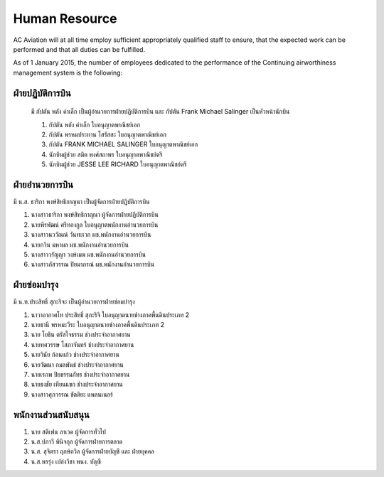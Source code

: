 Human Resource
==============

AC Aviation will at all time employ sufficient appropriately qualified staff to ensure, that the expected work can be performed and that all duties can be fulfilled.

As of 1 January 2015, the number of employees dedicated to the performance of the Continuing airworthiness management system is the following:

ฝ่ายปฏิบัติการบิน 
-------------------

 มี กัปตัน พลัง คำเล็ก เป็นผู้อำนวยการฝ่ายปฏิบัติการบิน และ กัปตัน Frank Michael Salinger เป็นหัวหน้านักบิน 

 1. กัปตัน พลัง  คำเล็ก                 ใบอนุญาตพาณิชย์เอก		             
 2. กัปตัน พรหมประทาน โสรัสสะ           ใบอนุญาตพาณิชย์เอก	 	         
 3. กัปตัน FRANK MICHAEL SALINGER      ใบอนุญาตพาณิชย์เอก		 
 4. นักบินผู้ช่วย สมิต พงศ์สถาพร            ใบอนุญาตพาณิชย์ตรี		     
 5. นักบินผู้ช่วย JESSE LEE RICHARD       ใบอนุญาตพาณิชย์ตรี		 


ฝ่ายอำนวยการบิน
-------------------
มี น.ส. ธาริกา พงษ์สิทธิกาญนา เป็นผู้จัดการฝ่ายปฏิบัติการบิน

1. นางสาวธาริกา พงษ์สิทธิกาญนา 			ผู้จัดการฝ่ายปฏิบัติการบิน
2. นายพีรพัฒน์ ศรีทองกูล					ใบอนุญาตพนักงานอำนวยการบิน
3. นางสาวนววัณณ์ วันทะเวก				ผช.พนักงานอำนวยการบิน
4. นายกวิน มหาผล						ผช.พนักงานอำนวยการบิน
5. นางสาววรัญญา วงษ์เมฆ				ผช.พนักงานอำนวยการบิน
6. นางสาวภัสวรรณ ปิยมาภรณ์				ผช.พนักงานอำนวยการบิน


ฝ่ายซ่อมบำรุง
------------------

มี น.ท.ประสิทธิ์ สุกะริจะ เป็นผู้อำนวยการฝ่ายซ่อมบำรุง

1. นาวาอากาศโท ประสิทธิ์ สุกะริจิ     	ใบอนุญาตนายช่างภาคพื้นดินประเภท 2                     
2. นายธานี พรหมะวีระ              	ใบอนุญาตนายช่างภาคพื้นดินประเภท 2
3. นาย โยธิน ตรัสใจธรรม				ช่างประจำอากาศยาน
4. นายทศวรรษ โสภาจันทร์				ช่างประจำอากาศยาน
5. นายวินัย ก้อนแก้ว					ช่างประจำอากาศยาน
6. นายวัฒนา กมลพันธ์					ช่างประจำอากาศยาน
7. นายเรภพ ปิยธรรมภัทร				ช่างประจำอากาศยาน
8. นายธงชัย เทียนแขก					ช่างประจำอากาศยาน
9. นางสาวศุภวรรณ ขัตติยะ				แพลนเนอร์

พนักงานส่วนสนับสนุน
----------------------

1. นาย สตีเฟน  ลาเวค					ผู้จัดการทั่วไป
2. น.ส.ปภาวี พินิจกุล					ผู้จัดการฝ่ายการตลาด
3. น.ส. สุจิตรา  ฤกษ์ถวิล				ผู้จัดการฝ่ายบัญชี และ ฝ่ายบุคคล
4. น.ส.พรรุ่ง  เปล่งวิชา				พนง. บัญชี
